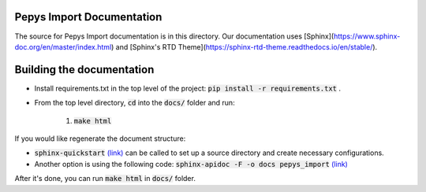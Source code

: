 Pepys Import Documentation
--------------------------

The source for Pepys Import documentation is in this directory. Our documentation uses
[Sphinx](https://www.sphinx-doc.org/en/master/index.html) and [Sphinx's RTD Theme](https://sphinx-rtd-theme.readthedocs.io/en/stable/).

Building the documentation
--------------------------

* Install requirements.txt in the top level of the project: :code:`pip install -r requirements.txt` .
* From the top level directory, :code:`cd` into the :code:`docs/` folder and run:

    1. :code:`make html`

If you would like regenerate the document structure:

- :code:`sphinx-quickstart` `(link) <https://www.sphinx-doc.org/en/master/usage/quickstart.html#setting-up-the-documentation-sources>`_ can be called to set up a source directory and create necessary configurations.
- Another option is using the following code: :code:`sphinx-apidoc -F -o docs pepys_import` `(link) <https://www.sphinx-doc.org/en/master/man/sphinx-apidoc.html>`_

After it's done, you can run :code:`make html` in :code:`docs/` folder.